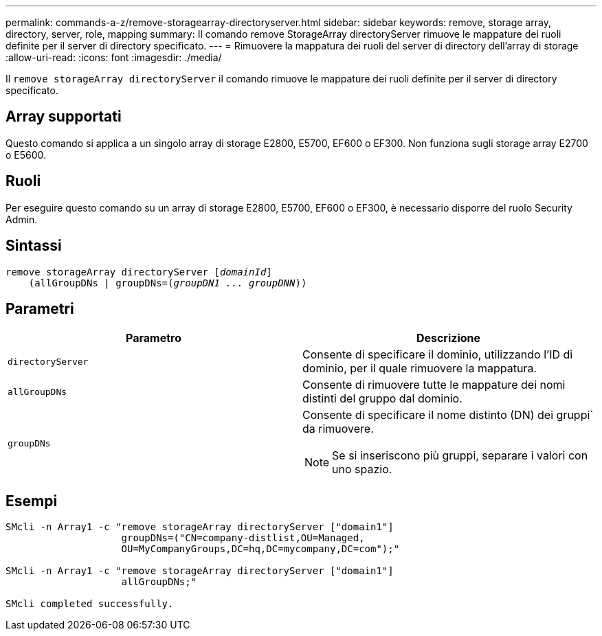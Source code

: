 ---
permalink: commands-a-z/remove-storagearray-directoryserver.html 
sidebar: sidebar 
keywords: remove, storage array, directory, server, role, mapping 
summary: Il comando remove StorageArray directoryServer rimuove le mappature dei ruoli definite per il server di directory specificato. 
---
= Rimuovere la mappatura dei ruoli del server di directory dell'array di storage
:allow-uri-read: 
:icons: font
:imagesdir: ./media/


[role="lead"]
Il `remove storageArray directoryServer` il comando rimuove le mappature dei ruoli definite per il server di directory specificato.



== Array supportati

Questo comando si applica a un singolo array di storage E2800, E5700, EF600 o EF300. Non funziona sugli storage array E2700 o E5600.



== Ruoli

Per eseguire questo comando su un array di storage E2800, E5700, EF600 o EF300, è necessario disporre del ruolo Security Admin.



== Sintassi

[listing, subs="+macros"]
----

remove storageArray directoryServer pass:quotes[[_domainId_]]
    (allGroupDNs | groupDNs=pass:quotes[(_groupDN1 ... groupDNN_))]
----


== Parametri

|===
| Parametro | Descrizione 


 a| 
`directoryServer`
 a| 
Consente di specificare il dominio, utilizzando l'ID di dominio, per il quale rimuovere la mappatura.



 a| 
`allGroupDNs`
 a| 
Consente di rimuovere tutte le mappature dei nomi distinti del gruppo dal dominio.



 a| 
`groupDNs`
 a| 
Consente di specificare il nome distinto (DN) dei gruppi` da rimuovere.

[NOTE]
====
Se si inseriscono più gruppi, separare i valori con uno spazio.

====
|===


== Esempi

[listing]
----

SMcli -n Array1 -c "remove storageArray directoryServer ["domain1"]
                    groupDNs=("CN=company-distlist,OU=Managed,
                    OU=MyCompanyGroups,DC=hq,DC=mycompany,DC=com");"

SMcli -n Array1 -c "remove storageArray directoryServer ["domain1"]
                    allGroupDNs;"

SMcli completed successfully.
----